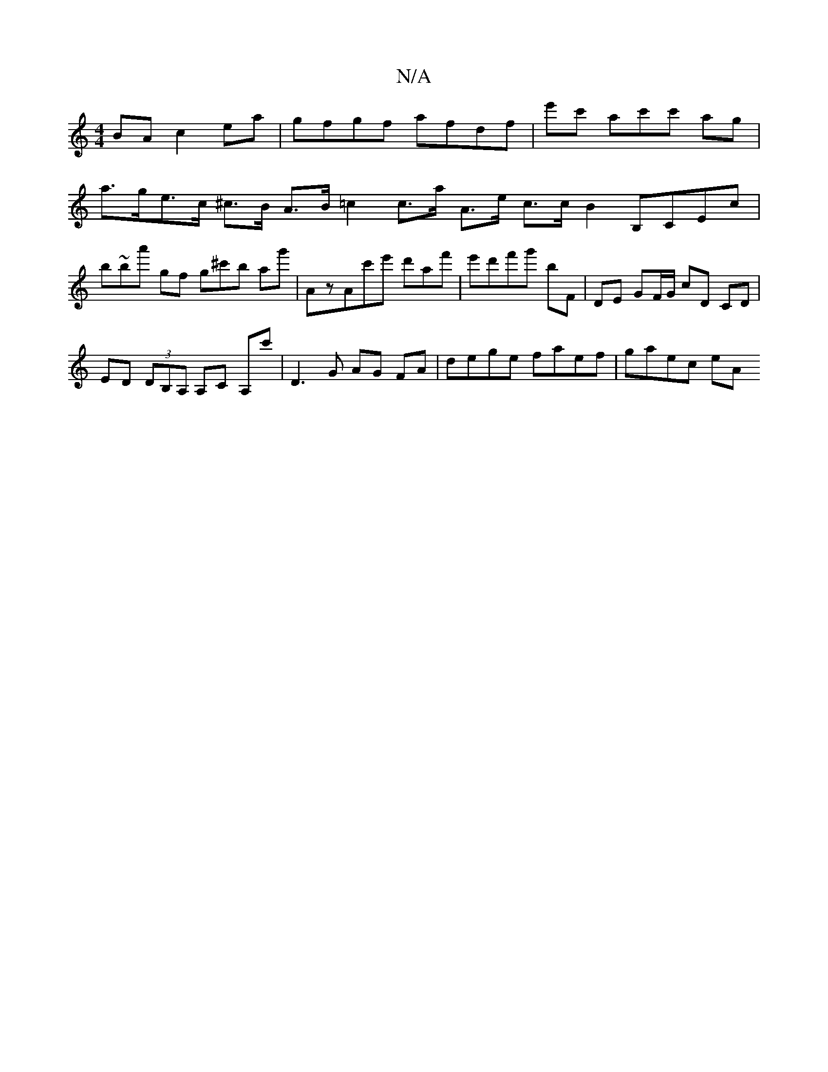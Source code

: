 X:1
T:N/A
M:4/4
R:N/A
K:Cmajor
BA c2ea | gfgf afdf | e'c' ac'c' ag |
a>ge>c ^c>B A>B =c2 c>a A>e c>c B2 B,CEc|
B'~ba' gf g^c'b ag'|AzAc'e' d'af' | e'd'f'g' bF | DE GF/G/ cD CD|
ED (3DB,A, A,C A,c' | D3G AG FA | dege faef | gaec eA 